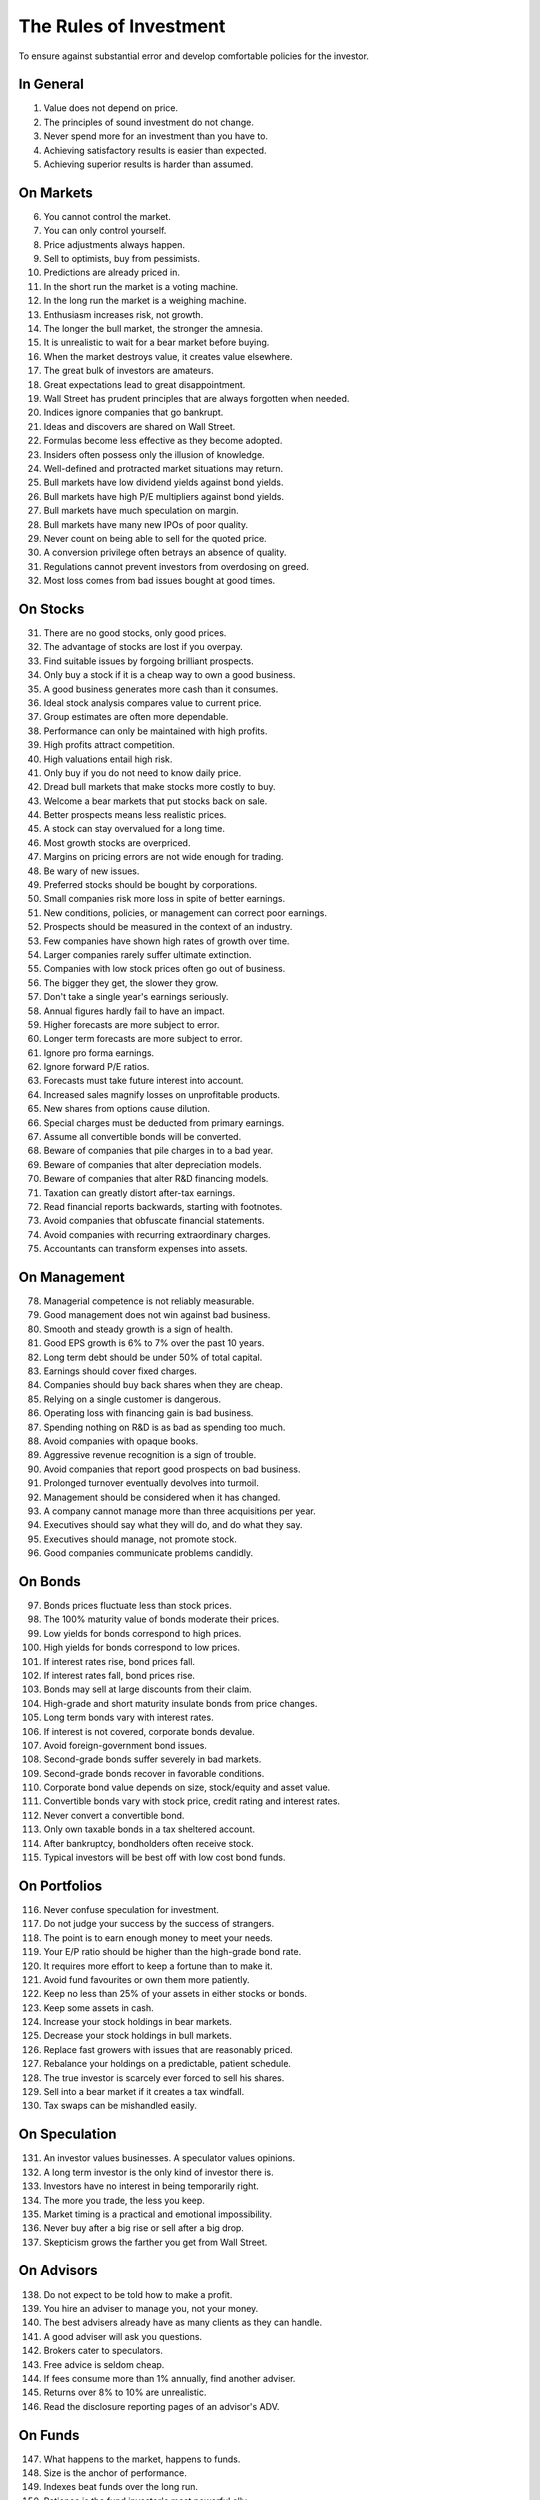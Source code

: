 The Rules of Investment
=======================

To ensure against substantial error and develop comfortable policies for the
investor.

In General
----------

1. Value does not depend on price.
#. The principles of sound investment do not change.
#. Never spend more for an investment than you have to.
#. Achieving satisfactory results is easier than expected.
#. Achieving superior results is harder than assumed.

On Markets
----------

6. You cannot control the market.
#. You can only control yourself.
#. Price adjustments always happen.
#. Sell to optimists, buy from pessimists.
#. Predictions are already priced in.
#. In the short run the market is a voting machine.
#. In the long run the market is a weighing machine.
#. Enthusiasm increases risk, not growth.
#. The longer the bull market, the stronger the amnesia.
#. It is unrealistic to wait for a bear market before buying.
#. When the market destroys value, it creates value elsewhere.
#. The great bulk of investors are amateurs.
#. Great expectations lead to great disappointment.
#. Wall Street has prudent principles that are always forgotten when needed.
#. Indices ignore companies that go bankrupt.
#. Ideas and discovers are shared on Wall Street.
#. Formulas become less effective as they become adopted.
#. Insiders often possess only the illusion of knowledge.
#. Well-defined and protracted market situations may return.
#. Bull markets have low dividend yields against bond yields.
#. Bull markets have high P/E multipliers against bond yields.
#. Bull markets have much speculation on margin.
#. Bull markets have many new IPOs of poor quality.
#. Never count on being able to sell for the quoted price.
#. A conversion privilege often betrays an absence of quality.
#. Regulations cannot prevent investors from overdosing on greed.
#. Most loss comes from bad issues bought at good times.

On Stocks
---------

31. There are no good stocks, only good prices.
#. The advantage of stocks are lost if you overpay.
#. Find suitable issues by forgoing brilliant prospects.
#. Only buy a stock if it is a cheap way to own a good business.
#. A good business generates more cash than it consumes.
#. Ideal stock analysis compares value to current price.
#. Group estimates are often more dependable.
#. Performance can only be maintained with high profits.
#. High profits attract competition.
#. High valuations entail high risk.
#. Only buy if you do not need to know daily price.
#. Dread bull markets that make stocks more costly to buy.
#. Welcome a bear markets that put stocks back on sale.
#. Better prospects means less realistic prices.
#. A stock can stay overvalued for a long time.
#. Most growth stocks are overpriced.
#. Margins on pricing errors are not wide enough for trading.
#. Be wary of new issues.
#. Preferred stocks should be bought by corporations.
#. Small companies risk more loss in spite of better earnings.
#. New conditions, policies, or management can correct poor earnings.
#. Prospects should be measured in the context of an industry.
#. Few companies have shown high rates of growth over time.
#. Larger companies rarely suffer ultimate extinction.
#. Companies with low stock prices often go out of business.
#. The bigger they get, the slower they grow.
#. Don't take a single year's earnings seriously.
#. Annual figures hardly fail to have an impact.
#. Higher forecasts are more subject to error.
#. Longer term forecasts are more subject to error.
#. Ignore pro forma earnings.
#. Ignore forward P/E ratios.
#. Forecasts must take future interest into account.
#. Increased sales magnify losses on unprofitable products.
#. New shares from options cause dilution.
#. Special charges must be deducted from primary earnings.
#. Assume all convertible bonds will be converted.
#. Beware of companies that pile charges in to a bad year.
#. Beware of companies that alter depreciation models.
#. Beware of companies that alter R&D financing models.
#. Taxation can greatly distort after-tax earnings.
#. Read financial reports backwards, starting with footnotes.
#. Avoid companies that obfuscate financial statements.
#. Avoid companies with recurring extraordinary charges.
#. Accountants can transform expenses into assets.

On Management
-------------

78. Managerial competence is not reliably measurable.
#. Good management does not win against bad business.
#. Smooth and steady growth is a sign of health.
#. Good EPS growth is 6% to 7% over the past 10 years.
#. Long term debt should be under 50% of total capital.
#. Earnings should cover fixed charges.
#. Companies should buy back shares when they are cheap.
#. Relying on a single customer is dangerous.
#. Operating loss with financing gain is bad business.
#. Spending nothing on R&D is as bad as spending too much.
#. Avoid companies with opaque books.
#. Aggressive revenue recognition is a sign of trouble.
#. Avoid companies that report good prospects on bad business.
#. Prolonged turnover eventually devolves into turmoil.
#. Management should be considered when it has changed.
#. A company cannot manage more than three acquisitions per year.
#. Executives should say what they will do, and do what they say.
#. Executives should manage, not promote stock.
#. Good companies communicate problems candidly.

On Bonds
--------

97. Bonds prices fluctuate less than stock prices.
#. The 100% maturity value of bonds moderate their prices.
#. Low yields for bonds correspond to high prices.
#. High yields for bonds correspond to low prices.
#. If interest rates rise, bond prices fall.
#. If interest rates fall, bond prices rise.
#. Bonds may sell at large discounts from their claim.
#. High-grade and short maturity insulate bonds from price changes.
#. Long term bonds vary with interest rates.
#. If interest is not covered, corporate bonds devalue.
#. Avoid foreign-government bond issues.
#. Second-grade bonds suffer severely in bad markets.
#. Second-grade bonds recover in favorable conditions.
#. Corporate bond value depends on size, stock/equity and asset value.
#. Convertible bonds vary with stock price, credit rating and interest rates.
#. Never convert a convertible bond.
#. Only own taxable bonds in a tax sheltered account.
#. After bankruptcy, bondholders often receive stock.
#. Typical investors will be best off with low cost bond funds.

On Portfolios
-------------

116. Never confuse speculation for investment.
#. Do not judge your success by the success of strangers.
#. The point is to earn enough money to meet your needs.
#. Your E/P ratio should be higher than the high-grade bond rate.
#. It requires more effort to keep a fortune than to make it.
#. Avoid fund favourites or own them more patiently.
#. Keep no less than 25% of your assets in either stocks or bonds.
#. Keep some assets in cash.
#. Increase your stock holdings in bear markets.
#. Decrease your stock holdings in bull markets.
#. Replace fast growers with issues that are reasonably priced.
#. Rebalance your holdings on a predictable, patient schedule.
#. The true investor is scarcely ever forced to sell his shares.
#. Sell into a bear market if it creates a tax windfall.
#. Tax swaps can be mishandled easily.

On Speculation
--------------

131. An investor values businesses. A speculator values opinions.
#. A long term investor is the only kind of investor there is.
#. Investors have no interest in being temporarily right.
#. The more you trade, the less you keep.
#. Market timing is a practical and emotional impossibility.
#. Never buy after a big rise or sell after a big drop.
#. Skepticism grows the farther you get from Wall Street.

On Advisors
-----------

138. Do not expect to be told how to make a profit.
#. You hire an adviser to manage you, not your money.
#. The best advisers already have as many clients as they can handle.
#. A good adviser will ask you questions.
#. Brokers cater to speculators.
#. Free advice is seldom cheap.
#. If fees consume more than 1% annually, find another adviser.
#. Returns over 8% to 10% are unrealistic.
#. Read the disclosure reporting pages of an advisor's ADV.

On Funds
--------

147. What happens to the market, happens to funds.
#. Size is the anchor of performance.
#. Indexes beat funds over the long run.
#. Patience is the fund investor's most powerful ally.
#. For the skilled, wide diversification is foolish.
#. For the average, not diversifying is foolish.
#. Look at a funds expenses, risk, reputation, and performance in that order.
#. You lose the money you pay as fees.
#. It costs more to trade in large blocks than in small ones.
#. Good funds don't want your money.
#. Good funds are owned by their managers.
#. Strong funds are specialized, limited and not actively sold.
#. Closed-end shares are obtainable at less than asset value.
#. Fast growing funds are left with nothing to buy.
#. If you can't bear a funds worst performance, don't own it.
#. Spectacular results may indicate undue risk.
#. Average fund performance rarely covers cost.
#. Buying funds on past performance alone is foolish.
#. Bright, young people have always promised miracles.
#. Someone has to sell the funds you cash.
#. Volatile funds are likely to stay volatile.
#. Good managers migrate between funds.

On Inflation
------------

169. Inflation is one of your worst enemies.
#. Measure success by how much you keep after inflation.
#. Precious metals outpace inflation.
#. Stocks protection against inflation.
#. Stocks do not guard you from high inflation.
#. Bonds guard from principal loss and deflation.
#. Governments print money before they pay their debts.

On Defensive Investment
-----------------------

176. The safest investments do not rely on prediction.
#. Emphasize diversification over individual selection.
#. "I don't know and I don't care" is a powerful position.
#. Safety resides in earning power.
#. Uniform purchases of stock is a sound defensive strategy.
#. The majority of investors should be defensive.
#. For most, selecting stocks is unnecessary and inadvisable.
#. Defensive investment is emotionally taxing.
#. Never buy into a lawsuit.
#. Defensive companies are large, prominent, and conservatively financed.
#. Defensive investors limit price paid for average earnings.
#. Current assets should be at least twice liabilities.
#. Long term debt should not exceed net current assets.
#. Require earnings for the common in each of the past ten years.
#. Require an uninterrupted 20 year dividend record.
#. Require a 1/3 per-share earnings increase over ten years.
#. Require prices less than 15 times average three year earnings.
#. Require prices less than 1.5 times book value.

On Enterprising Investment
--------------------------

194. Enterprising strategies start from a defensive base.
#. Selections must meet rational tests of soundness.
#. The enterprising should only buy bargains.
#. Investment is a profession for the enterprising.
#. Be enterprising or defensive. You cannot be both.
#. Merger arbitrage is inappropriate for individuals.
#. Lawsuits can create bargains.
#. Enterprising investment is intellectually taxing.
#. Small companies may be safe if bought in groups.
#. Smaller issues are overvalued in bull markets.
#. Smaller issues suffer big declines.
#. Smaller issues have delayed recoveries.
#. The cost of trading low-priced stocks can be very high.
#. A bargain is less than 66% of the value.
#. Require cheap stock assets at least 1.5 times liabilities.
#. Require no deficit on cheap stocks in the last five years.
#. Require Cheap stock prices less than 120% of tangible assets.
#. Favor firms that limit options to roughly 3% of shares.

On Decision Making
------------------

212. The secret of sound investment is a large margin of safety.
#. A margin of safety does not guarantee profit; it protects from loss.
#. No one can predict the future.
#. You can never eliminate the risk of being wrong.
#. You can only predict something that is predictable.
#. Hindsight profits are missed opportunities. Ignore them.
#. Nothing important recurs exactly.
#. Extreme movements result from events that cannot not be foreseen.
#. A wise man expects exactness that the subject permits.
#. In uncertain conditions, consequences dominate the probabilities.
#. Familiarity breeds complacency.
#. People always cling to their prejudices.
#. Decisions are based on the experience of a year, not a lifetime.
#. Loss is twice as memorable as gain.
#. Act on reasonable conclusions from evidence, though others may differ.
#. Losing money is an inevitable part of investing.
#. Mathematics is prevalent where it is least reliable.
#. The fool confuses effort for knowledge.
#. Study is the only defence against risk.
#. If a formula works today, it will not work tomorrow.
#. When you pay a premium, you depend on the market for validation.
#. Ignore the current price, or turn an advantage into a disadvantage.
#. Do not accept promises in exchange for value.
#. If I am buying, someone else is selling.
#. If I am selling, someone else is buying.
#. This too shall pass.
